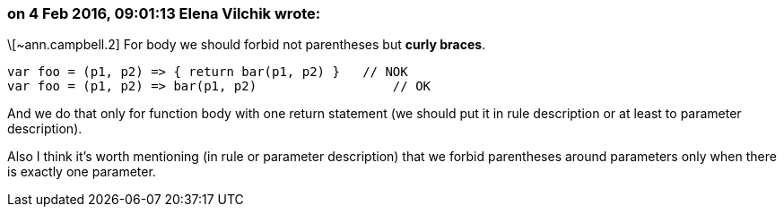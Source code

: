 === on 4 Feb 2016, 09:01:13 Elena Vilchik wrote:
\[~ann.campbell.2] For body we should forbid not parentheses but *curly braces*. 

----
var foo = (p1, p2) => { return bar(p1, p2) }   // NOK
var foo = (p1, p2) => bar(p1, p2)                  // OK
----

And we do that only for function body with one return statement (we should put it in rule description or at least to parameter description).


Also I think it's worth mentioning (in rule or parameter description) that we forbid parentheses around parameters only when there is exactly one parameter.

